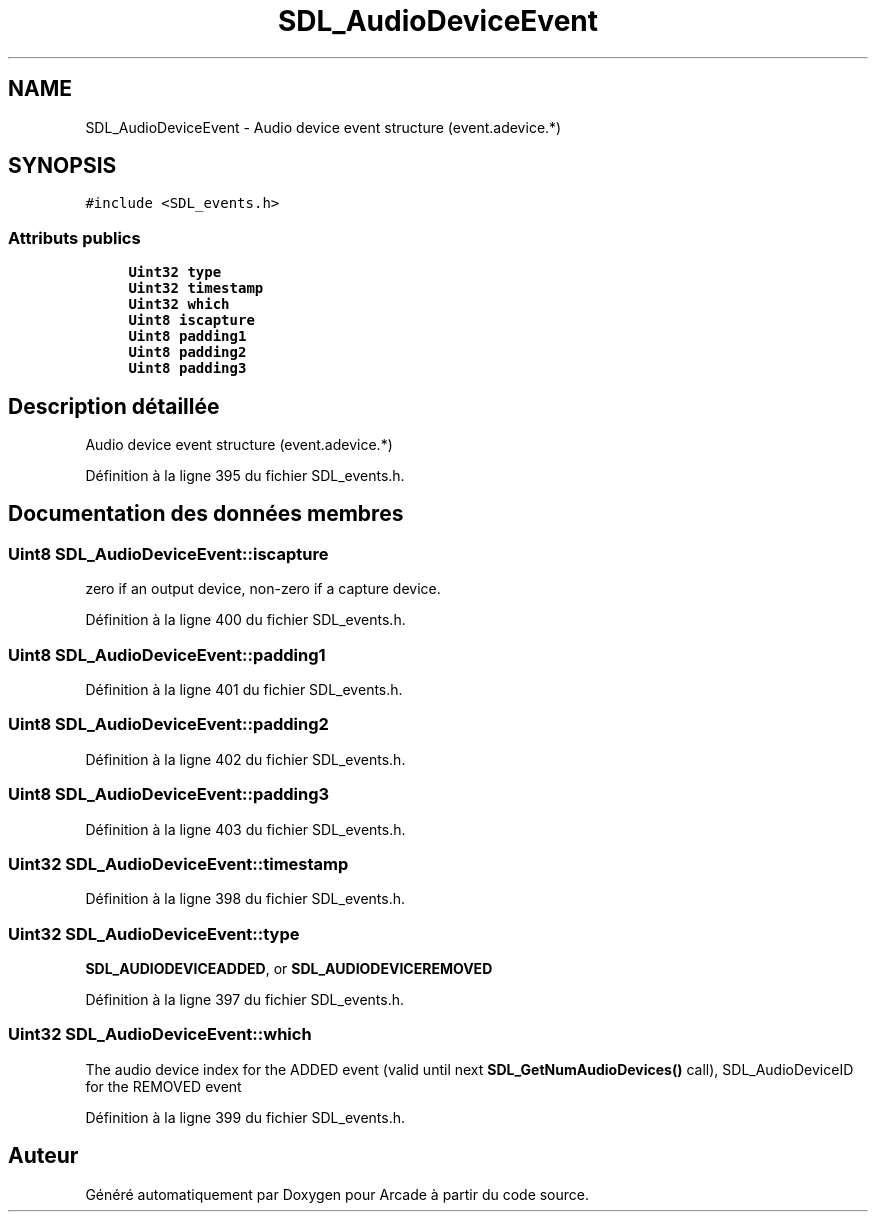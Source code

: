 .TH "SDL_AudioDeviceEvent" 3 "Jeudi 31 Mars 2016" "Version 1" "Arcade" \" -*- nroff -*-
.ad l
.nh
.SH NAME
SDL_AudioDeviceEvent \- Audio device event structure (event\&.adevice\&.*)  

.SH SYNOPSIS
.br
.PP
.PP
\fC#include <SDL_events\&.h>\fP
.SS "Attributs publics"

.in +1c
.ti -1c
.RI "\fBUint32\fP \fBtype\fP"
.br
.ti -1c
.RI "\fBUint32\fP \fBtimestamp\fP"
.br
.ti -1c
.RI "\fBUint32\fP \fBwhich\fP"
.br
.ti -1c
.RI "\fBUint8\fP \fBiscapture\fP"
.br
.ti -1c
.RI "\fBUint8\fP \fBpadding1\fP"
.br
.ti -1c
.RI "\fBUint8\fP \fBpadding2\fP"
.br
.ti -1c
.RI "\fBUint8\fP \fBpadding3\fP"
.br
.in -1c
.SH "Description détaillée"
.PP 
Audio device event structure (event\&.adevice\&.*) 
.PP
Définition à la ligne 395 du fichier SDL_events\&.h\&.
.SH "Documentation des données membres"
.PP 
.SS "\fBUint8\fP SDL_AudioDeviceEvent::iscapture"
zero if an output device, non-zero if a capture device\&. 
.PP
Définition à la ligne 400 du fichier SDL_events\&.h\&.
.SS "\fBUint8\fP SDL_AudioDeviceEvent::padding1"

.PP
Définition à la ligne 401 du fichier SDL_events\&.h\&.
.SS "\fBUint8\fP SDL_AudioDeviceEvent::padding2"

.PP
Définition à la ligne 402 du fichier SDL_events\&.h\&.
.SS "\fBUint8\fP SDL_AudioDeviceEvent::padding3"

.PP
Définition à la ligne 403 du fichier SDL_events\&.h\&.
.SS "\fBUint32\fP SDL_AudioDeviceEvent::timestamp"

.PP
Définition à la ligne 398 du fichier SDL_events\&.h\&.
.SS "\fBUint32\fP SDL_AudioDeviceEvent::type"
\fBSDL_AUDIODEVICEADDED\fP, or \fBSDL_AUDIODEVICEREMOVED\fP 
.PP
Définition à la ligne 397 du fichier SDL_events\&.h\&.
.SS "\fBUint32\fP SDL_AudioDeviceEvent::which"
The audio device index for the ADDED event (valid until next \fBSDL_GetNumAudioDevices()\fP call), SDL_AudioDeviceID for the REMOVED event 
.PP
Définition à la ligne 399 du fichier SDL_events\&.h\&.

.SH "Auteur"
.PP 
Généré automatiquement par Doxygen pour Arcade à partir du code source\&.
